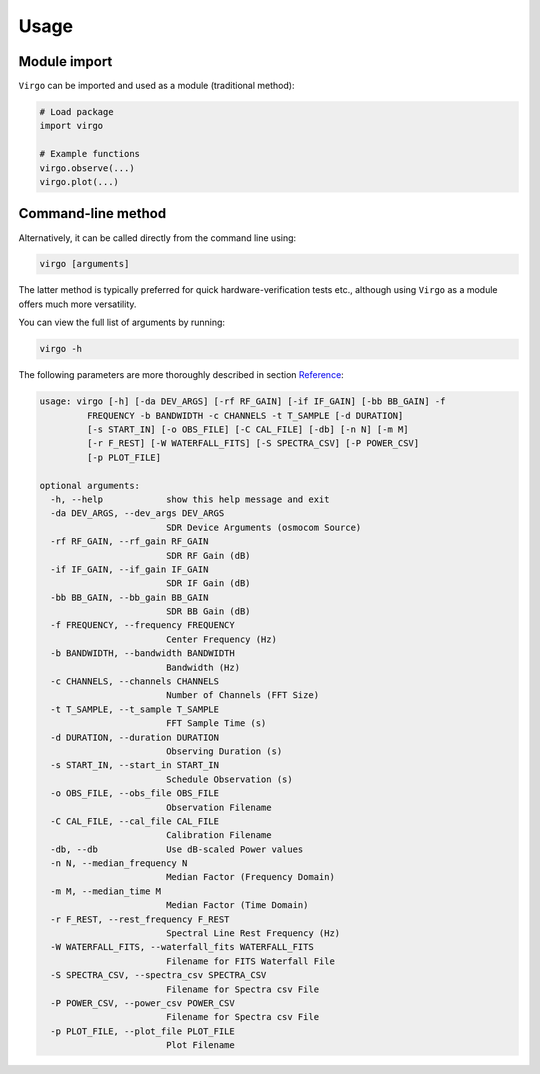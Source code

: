 Usage
=====

Module import
^^^^^^^^^^^^^

``Virgo`` can be imported and used as a module (traditional method):

.. code-block:: python

    # Load package
    import virgo
    
    # Example functions
    virgo.observe(...)
    virgo.plot(...)

Command-line method
^^^^^^^^^^^^^^^^^^^

Alternatively, it can be called directly from the command line using:

.. code-block:: bash

    virgo [arguments]

The latter method is typically preferred for quick hardware-verification tests etc.,
although using ``Virgo`` as a module offers much more versatility.

You can view the full list of arguments by running:

.. code-block:: bash

    virgo -h

The following parameters are more thoroughly described in section `Reference <https://virgo.readthedocs.io/en/latest/reference.html>`_:

.. code-block:: none

    usage: virgo [-h] [-da DEV_ARGS] [-rf RF_GAIN] [-if IF_GAIN] [-bb BB_GAIN] -f
             FREQUENCY -b BANDWIDTH -c CHANNELS -t T_SAMPLE [-d DURATION]
             [-s START_IN] [-o OBS_FILE] [-C CAL_FILE] [-db] [-n N] [-m M]
             [-r F_REST] [-W WATERFALL_FITS] [-S SPECTRA_CSV] [-P POWER_CSV]
             [-p PLOT_FILE]
    
    optional arguments:
      -h, --help            show this help message and exit
      -da DEV_ARGS, --dev_args DEV_ARGS
                            SDR Device Arguments (osmocom Source)
      -rf RF_GAIN, --rf_gain RF_GAIN
                            SDR RF Gain (dB)
      -if IF_GAIN, --if_gain IF_GAIN
                            SDR IF Gain (dB)
      -bb BB_GAIN, --bb_gain BB_GAIN
                            SDR BB Gain (dB)
      -f FREQUENCY, --frequency FREQUENCY
                            Center Frequency (Hz)
      -b BANDWIDTH, --bandwidth BANDWIDTH
                            Bandwidth (Hz)
      -c CHANNELS, --channels CHANNELS
                            Number of Channels (FFT Size)
      -t T_SAMPLE, --t_sample T_SAMPLE
                            FFT Sample Time (s)
      -d DURATION, --duration DURATION
                            Observing Duration (s)
      -s START_IN, --start_in START_IN
                            Schedule Observation (s)
      -o OBS_FILE, --obs_file OBS_FILE
                            Observation Filename
      -C CAL_FILE, --cal_file CAL_FILE
                            Calibration Filename
      -db, --db             Use dB-scaled Power values
      -n N, --median_frequency N
                            Median Factor (Frequency Domain)
      -m M, --median_time M
                            Median Factor (Time Domain)
      -r F_REST, --rest_frequency F_REST
                            Spectral Line Rest Frequency (Hz)
      -W WATERFALL_FITS, --waterfall_fits WATERFALL_FITS
                            Filename for FITS Waterfall File
      -S SPECTRA_CSV, --spectra_csv SPECTRA_CSV
                            Filename for Spectra csv File
      -P POWER_CSV, --power_csv POWER_CSV
                            Filename for Spectra csv File
      -p PLOT_FILE, --plot_file PLOT_FILE
                            Plot Filename
